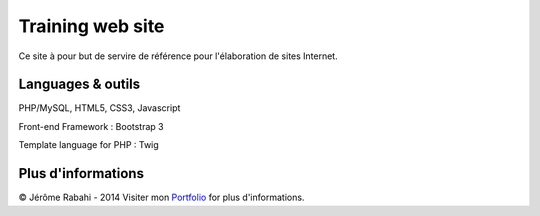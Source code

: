 Training web site
==============================================================

Ce site à pour but de servire de référence pour l'élaboration de sites Internet.

Languages & outils
----------------

PHP/MySQL, HTML5, CSS3, Javascript

Front-end Framework : Bootstrap 3

Template language for PHP : Twig


Plus d'informations
----------------

© Jérôme Rabahi - 2014
Visiter mon `Portfolio`_ for plus d'informations.

.. _Portfolio: http://jr-graph.fr
